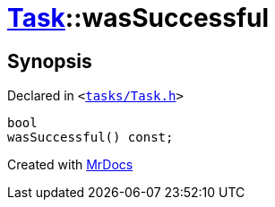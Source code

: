 [#Task-wasSuccessful]
= xref:Task.adoc[Task]::wasSuccessful
:relfileprefix: ../
:mrdocs:


== Synopsis

Declared in `&lt;https://github.com/PrismLauncher/PrismLauncher/blob/develop/launcher/tasks/Task.h#L102[tasks&sol;Task&period;h]&gt;`

[source,cpp,subs="verbatim,replacements,macros,-callouts"]
----
bool
wasSuccessful() const;
----



[.small]#Created with https://www.mrdocs.com[MrDocs]#

